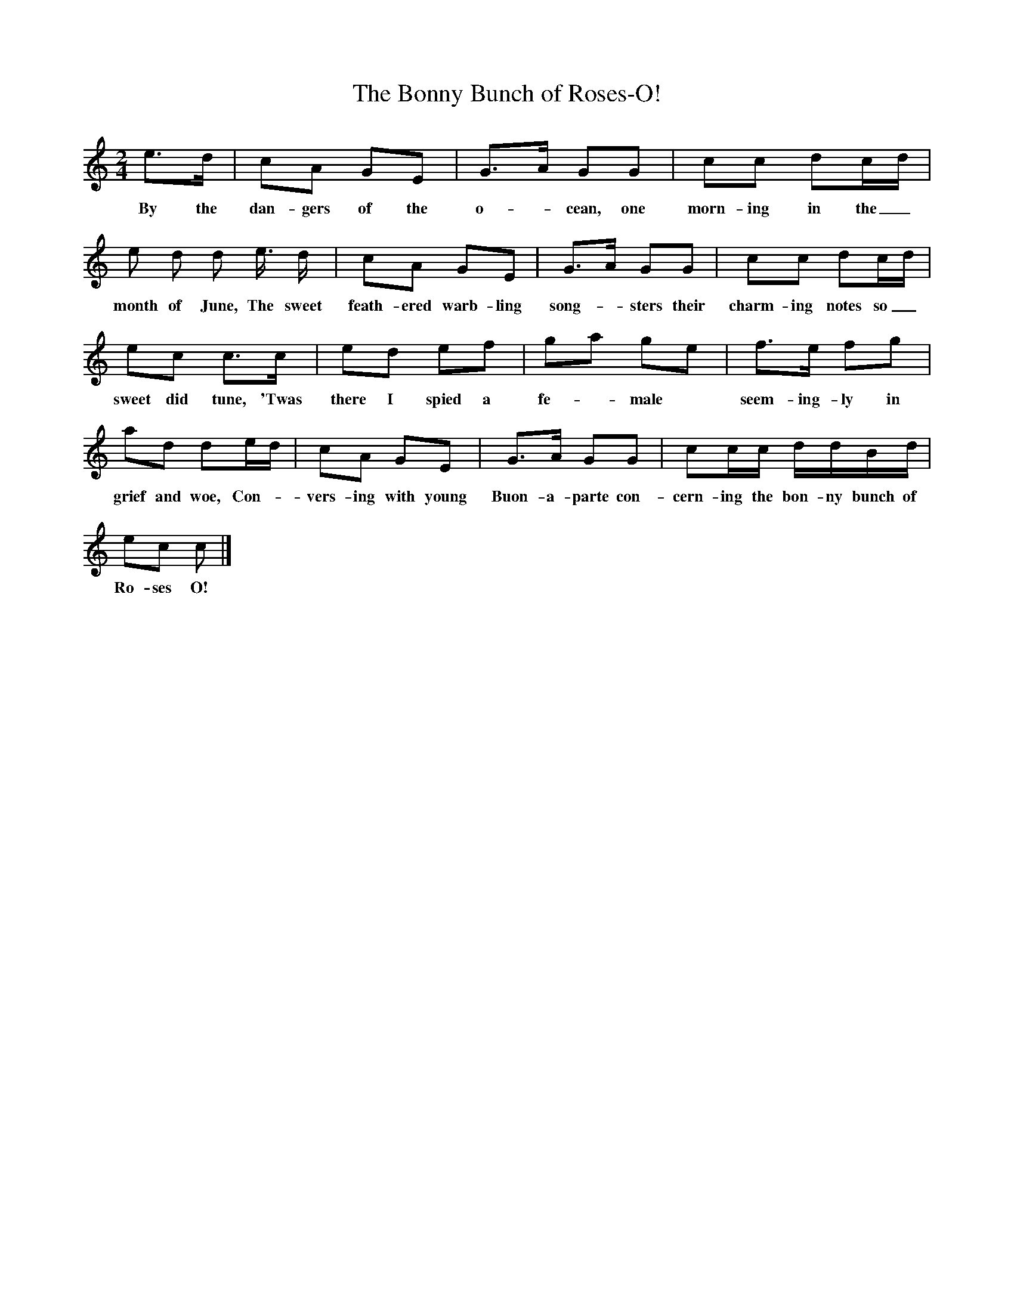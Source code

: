 X:1
T:The Bonny Bunch of Roses-O!
B:Marrow Bones, Ed Frank Purslow, EFDS Publications,1965
S:Chas. Windebank, Lyndhurst, Hants, July 1906
Z:Gardiner H.399
M:2/4
L:1/16
K:C
e3d |c2A2 G2E2 |G3A G2G2 |c2c2 d2cd |
w:By the dan-gers of the o--cean, one morn-ing in the_
e2 d2 d2 e3/2 d |c2A2 G2E2 |G3A G2G2 |c2c2 d2cd |
w:month of June, The sweet feath-ered warb-ling song--sters their charm-ing notes so_
e2c2 c3c |e2d2 e2f2 |g2a2 g2e2 |f3e f2g2 |
w:sweet did tune, 'Twas there I spied a fe--male * seem-ing-ly in
a2d2 d2ed |c2A2 G2E2 |G3A G2G2 |c2cc ddBd |
w:grief and woe, Con-- vers-ing with young Buon-a-parte con-cern-ing the bon-ny bunch of
e2c2 c2  |]
w:Ro-ses O!
